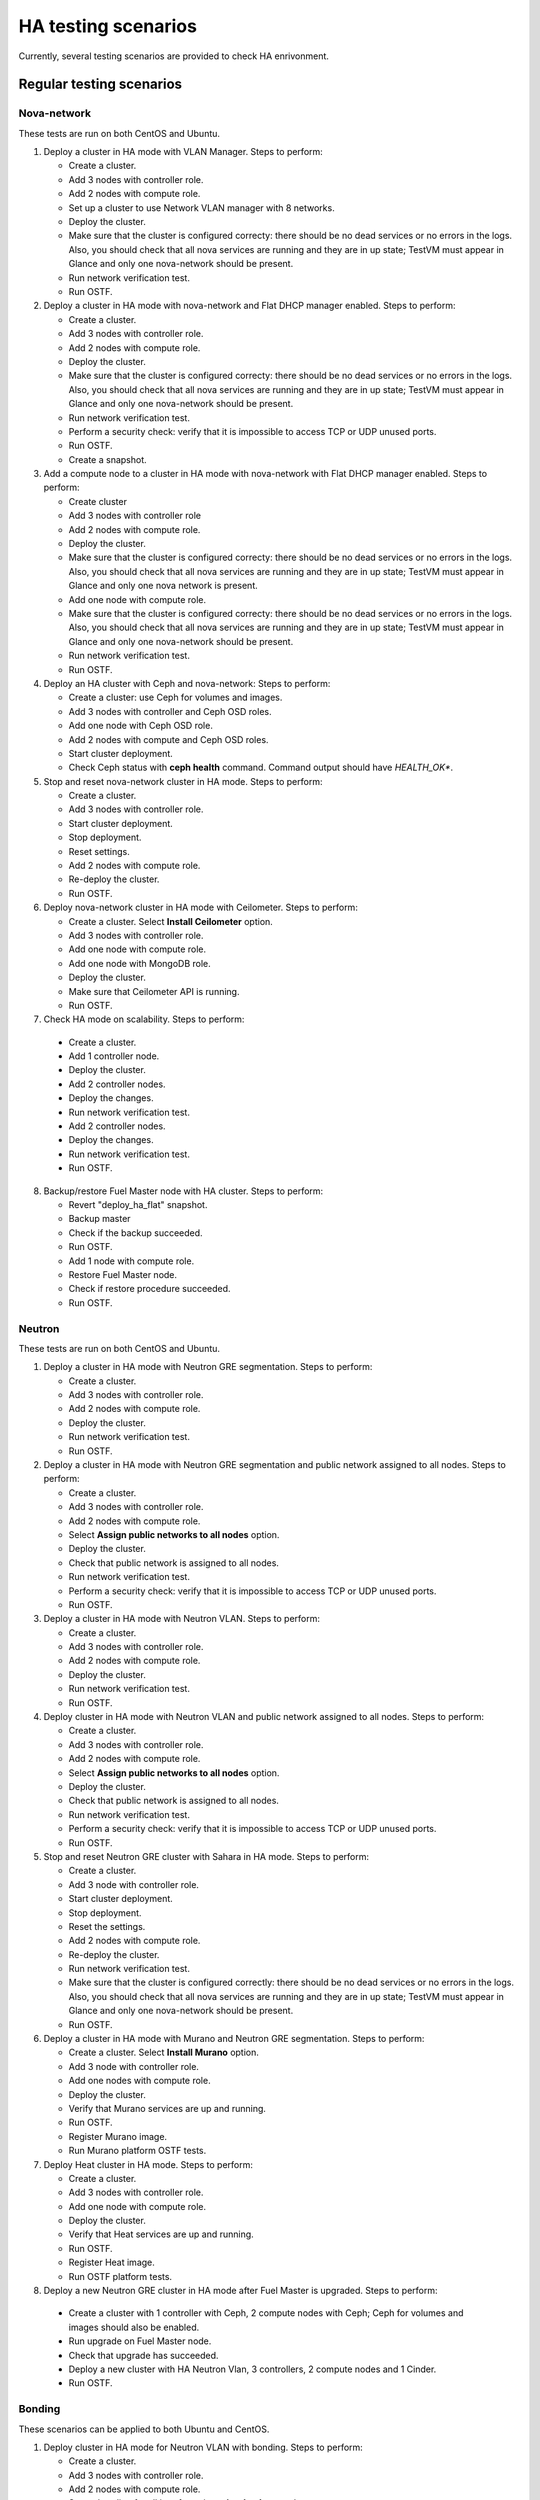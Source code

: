 .. _ha-testing-scenarios-ops:

HA testing scenarios
====================

Currently, several testing scenarios are provided
to check HA enrivonment.

Regular testing scenarios
-------------------------

Nova-network
++++++++++++

These tests are run on both CentOS and Ubuntu.

1. Deploy a cluster in HA mode with VLAN Manager.
   Steps to perform:

   * Create a cluster.

   * Add 3 nodes with controller role.

   * Add 2 nodes with compute role.

   * Set up a cluster to use Network VLAN manager with 8 networks.

   * Deploy the cluster.

   * Make sure that the cluster is configured correcty: there should be no dead
     services or no errors in the logs. Also, you should check
     that all nova services are running and they are in up state;
     TestVM must appear in Glance and only one nova-network should be present.

   * Run network verification test.

   * Run OSTF.


2. Deploy a cluster in HA mode with nova-network
   and Flat DHCP manager enabled.
   Steps to perform:

   * Create a cluster.

   * Add 3 nodes with controller role.

   * Add 2 nodes with compute role.

   * Deploy the cluster.

   * Make sure that the cluster is configured correcty: there should be no dead
     services or no errors in the logs. Also, you should check
     that all nova services are running and they are in up state;
     TestVM must appear in Glance and only one nova-network should be present.

   * Run network verification test.

   * Perform a security check: verify that it is impossible
     to access TCP or UDP unused ports.

   * Run OSTF.

   * Create a snapshot.

3. Add a compute node to a cluster in HA mode with nova-network with Flat DHCP
   manager enabled.
   Steps to perform:

   * Create cluster

   * Add 3 nodes with controller role

   * Add 2 nodes with compute role.

   * Deploy the cluster.

   * Make sure that the cluster is configured correcty: there should be no dead
     services or no errors in the logs. Also, you should check
     that all nova services are running and they are in up state;
     TestVM must appear in Glance and only one nova network is present.

   * Add one node with compute role.

   * Make sure that the cluster is configured
     correcty: there should be no dead
     services or no errors in the logs. Also, you should check
     that all nova services are running and they are in up state;
     TestVM must appear in Glance and only one nova-network should be present.

   * Run network verification test.

   * Run OSTF.

4. Deploy an HA cluster with Ceph and nova-network:
   Steps to perform:

   * Create a cluster: use Ceph for volumes and images.

   * Add 3 nodes with controller and Ceph OSD roles.

   * Add one node with Ceph OSD role.

   * Add 2 nodes with compute and Ceph OSD roles.

   * Start cluster deployment.

   * Check Ceph status with **ceph health** command.
     Command output should have *HEALTH_OK**.

5. Stop and reset nova-network cluster in HA mode.
   Steps to perform:

   * Create a cluster.

   * Add 3 nodes with controller role.

   * Start cluster deployment.

   * Stop deployment.

   * Reset settings.

   * Add 2 nodes with compute role.

   * Re-deploy the cluster.

   * Run OSTF.

6. Deploy nova-network cluster in HA mode with Ceilometer.
   Steps to perform:

   * Create a cluster. Select **Install Ceilometer** option.

   * Add 3 nodes with controller role.

   * Add one node with compute role.

   * Add one node with MongoDB role.

   * Deploy the cluster.

   * Make sure that Ceilometer API is running.

   * Run OSTF.

7. Check HA mode on scalability.
   Steps to perform:

  * Create a cluster.

  * Add 1 controller node.

  * Deploy the cluster.

  * Add 2 controller nodes.

  * Deploy the changes.

  * Run network verification test.

  * Add 2 controller nodes.

  * Deploy the changes.

  * Run network verification test.

  * Run OSTF.

8. Backup/restore Fuel Master node with HA cluster.
   Steps to perform:

   * Revert "deploy_ha_flat" snapshot.

   * Backup master

   * Check if the backup succeeded.

   * Run OSTF.

   * Add 1 node with compute role.

   * Restore Fuel Master node.

   * Check if restore procedure succeeded.

   * Run OSTF.

Neutron
+++++++

These tests are run on both CentOS and Ubuntu.

1. Deploy a cluster in HA mode with Neutron GRE segmentation.
   Steps to perform:

   * Create a cluster.

   * Add 3 nodes with controller role.

   * Add 2 nodes with compute role.

   * Deploy the cluster.

   * Run network verification test.

   * Run OSTF.

2. Deploy a cluster in HA mode with Neutron GRE segmentation and public network
   assigned to all nodes.
   Steps to perform:

   * Create a cluster.

   * Add 3 nodes with controller role.

   * Add 2 nodes with compute role.

   * Select **Assign public networks to all nodes** option.

   * Deploy the cluster.

   * Check that public network is assigned to all nodes.

   * Run network verification test.

   * Perform a security check: verify that it is impossible
     to access TCP or UDP unused ports.

   * Run OSTF.

3. Deploy a cluster in HA mode with Neutron VLAN.
   Steps to perform:

   * Create a cluster.

   * Add 3 nodes with controller role.

   * Add 2 nodes with compute role.

   * Deploy the cluster.

   * Run network verification test.

   * Run OSTF.

4. Deploy cluster in HA mode with Neutron VLAN and public network
   assigned to all nodes.
   Steps to perform:

   * Create a cluster.

   * Add 3 nodes with controller role.

   * Add 2 nodes with compute role.

   * Select **Assign public networks to all nodes** option.

   * Deploy the cluster.

   * Check that public network is assigned to all nodes.

   * Run network verification test.

   * Perform a security check: verify that it is impossible
     to access TCP or UDP unused ports.

   * Run OSTF.

5. Stop and reset Neutron GRE cluster with Sahara in HA mode.
   Steps to perform:

   * Create a cluster.

   * Add 3 node with controller role.

   * Start cluster deployment.

   * Stop deployment.

   * Reset the settings.

   * Add 2 nodes with compute role.

   * Re-deploy the cluster.

   * Run network verification test.

   * Make sure that the cluster is configured
     correctly:
     there should be 
     no dead services or no errors in the
     logs. Also, you should check that all nova
     services are running and they are
     in up state;  TestVM must appear
     in Glance and only one nova-network should be present.

   * Run OSTF.

6. Deploy a cluster in HA mode with Murano and Neutron GRE segmentation.
   Steps to perform:

   * Create a cluster. Select **Install Murano** option.

   * Add 3 node with controller role.

   * Add one nodes with compute role.

   * Deploy the cluster.

   * Verify that Murano services are up and running.

   * Run OSTF.

   * Register Murano image.

   * Run Murano platform OSTF tests.

7. Deploy Heat cluster in HA mode.
   Steps to perform:

   * Create a cluster.

   * Add 3 nodes with controller role.

   * Add one node with compute role.

   * Deploy the cluster.

   * Verify that Heat services are up and running.

   * Run OSTF.

   * Register Heat image.

   * Run OSTF platform tests.

8. Deploy a new Neutron GRE cluster in HA mode after Fuel Master is upgraded.
   Steps to perform:

  * Create a cluster with 1 controller with Ceph, 2
    compute nodes with Ceph;
    Ceph for volumes and images should also be enabled.

  * Run upgrade on Fuel Master node.

  * Check that upgrade has succeeded.

  * Deploy a new cluster with HA Neutron Vlan, 3 controllers,
    2 compute
    nodes and 1 Cinder.

  * Run OSTF.


Bonding
+++++++

These scenarios can be applied to both Ubuntu and CentOS.

1. Deploy cluster in HA mode for Neutron VLAN with bonding.
   Steps to perform:

   * Create a cluster.

   * Add 3 nodes with controller role.

   * Add 2 nodes with compute role.

   * Set up bonding for all interfaces in **active-backup** mode.

   * Deploy the cluster.

   * Run network verification test.

   * Run OSTF.

2. Deploy cluster in HA mode for Neutron GRE with bonding.
   Steps to perform:

   * Create a cluster.

   * Add 3 nodes with controller role.

   * Add 2 nodes with compute role.

   * Setup bonding for all interfaces in **balance-slb** mode.

   * Deploy the cluster.

   * Run network verification test.

   * Run OSTF.

nova-network and Neutron environments check
+++++++++++++++++++++++++++++++++++++++++++

Deploy a cluster in HA mode with Flat DCHP nova-network.
Steps to perform:

* Create a cluster.

* Add 3 nodes with controller role.

* Add 2 nodes with compute role.

* Deploy the cluster.

* Create a snapshot.

Failover testing scenarios
--------------------------

1. Neutron L3-agent rescheduling after L3-agent dies.
   Steps to perform:

  * Create a cluster (HA mode, Neutron with GRE segmentation).

  * Add 3 nodes with controller role.

  * Add 2 nodes with compute role.

  * Add one node with Cinder role.

  * Deploy the cluster.

  * Manually reschedule router from the primary controller
    to another one.

  * Stop L3-agent on a new node with
    **- pcs resource ban p_neutron-l3-agent NODE** command.

  * Check whether L3-agent has been rescheduled.

  * Check network connectivity from instance with
    dhcp namespace.

  * Run OSTF.

2. Deploy nova-network environment with Ceph in HA mode.
   Steps to perform:

   * Create a cluster with Ceph for images and volumes.

   * Add 3 nodes with controller and Ceph OSD roles.

   * Add 1 node with Ceph OSD role.

   * Add 2 nodes with compute and Ceph OSD roles.

   * Deploy the cluster.

   * Check Ceph status with **ceph-health** command.
     Command output should have *HEALTH_OK*.

   * Destroy a node with Ceph role and check Ceph status.

   * Destroy the compute node with Ceph and check Ceph status.

   * Restart 4 online nodes and check Ceph status.

   * Perform cold restart.

   * Check Ceph status.

3. Monit on compute nodes.
   Steps to perform:

  * Deploy HA cluster with nova-network, 3 controllers and 2 compute nodes.

  * SSH to each compute node.

  * Kill nova-compute service.

  * Check that service has been restarted by Monit.


6. Pacemaker restarts heat-engine when AMQP connection is lost.
   Steps to perform:

   * Deploy HA cluster with nova-network, 3 controllers and 2 compute nodes.

   * SSH to the controller with running heat-engine.

   * Check heat-engine status.

   * Block heat-engine AMQP connections.

   * Check if heat-engine has moved to
     another controller or stopped
     at the current controller.

   * If moved, SSH to the node with running heat-engine to
     check that heat-engine is running and that heat-engine has some AMQP connections.

   * If stopped, check heat-engine process is running with new pid;
     unblock heat-engine AMQP connections and check if AMQP connection has appeared for heat-engine again.

The following testing scenarios (from 7 to 11) may be mixed with Nova or Neutron, CentOS or Ubuntu.

7. Shut down primary controller:

  * Deploy a cluster with 3 controllers and 2 compute nodes.

  * Destroy the primary controller.

  * Check Pacemaker status: all nodes must be online
    after running **crm_mon -1** command.

  * Wait until MySQL Galera is up:
    **"SELECT VARIABLE_VALUE FROM information_schema.GLOBAL_STATUS WHERE VARIABLE_NAME = 'wsrep_ready';"** should return "On".

  * Run OSTF.

8. Shut down non-primary controller:

  * Deploy a cluster with 3 controllers and 2 compute nodes.

  * Destroy non-primary controller.

  * Check Pacemaker status: all nodes must be online
    after running **crm_mon -1** command.

  * Wait until MySQL Galera is up:
    **"SELECT VARIABLE_VALUE FROM information_schema.GLOBAL_STATUS WHERE VARIABLE_NAME = 'wsrep_ready';"** should return "On".

  * Run OSTF.

9. Shut down management interface on the primary controller.

  * Revert a snapshot.

  * Disconnect the first controller.

  * Assert_pacemaker() that the controller marked as 'offline'.

  * Wait on a different controller for 'pacemaker' resources
    to become operational and vip__* resources migrated to the
    working controllers.

  * Run 'smoke' OSTF tests to make sure that the cluster is still operational.

  * Start or restore connectivity to the first controller.

  * Wait until Pacemaker gets the controller as 'online' with *assert_pacemaker*.

  * Wait for Pacemaker resources to become operational on all controllers.

  * Run 'sanity' and 'smoke' OSTF tests.

  * Repeat steps described above for the second primary controller.

  Currently, this HA test scenario is being improved.
  For more details, see `LP1386702 <https://bugs.launchpad.net/fuel/+bug/1386702>`_.

10. Delete all management and public vIPs on all controller nodes:

   * Delete all secondary vIPs.

   * Wait till it gets restored.

   * Ensure that vIp has restored.

   * Run OSTF.

11. Terminate HAProxy on all controllers one by one:

   * Terminate HAProxy.

   * Wait till it gets restarted.

   * Go to another controller and repeat steps above.

   * Run OSTF.


Rally
+++++


1. Run `Rally <https://wiki.openstack.org/wiki/Rally>`_
   for generating typical activity on a cluster (for example,
   create or delete instance and/or volumes). Shut down the primary controller
   and start Rally:

   * Ensure that vIP addresses have moved to another controller.

   * Ensure that VM is reachable from the outside world.

   * Check the state of Galera and RabbitMQ clusters.

2. HA load testing with Rally.
   Steps to perform:

  * Deploy HA cluster with Neutron GRE or VLAN, 3 MongoDB controllers and 4 Ceph compute nodes.
    You should also have Ceph volumes and images enabled for Storage.

  * Create an instance.

  * Wait until instance is created.

  * Delete the instance.

  * Run `Rally <https://wiki.openstack.org/wiki/Rally>`_
    for generating the same activity on the cluster.
    In average, 500-1000 VMs should be created using 50, 70 or 100 parallel requests.